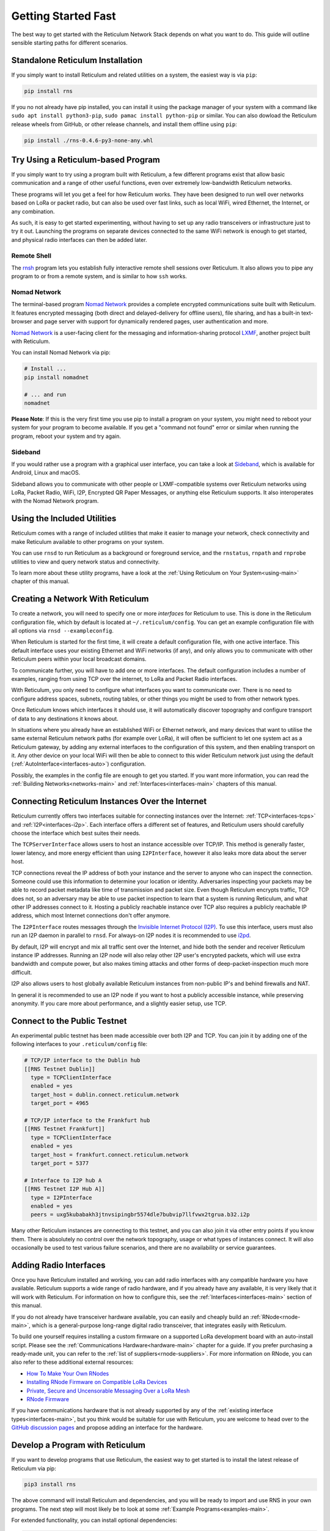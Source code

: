 ********************
Getting Started Fast
********************

The best way to get started with the Reticulum Network Stack depends on what
you want to do. This guide will outline sensible starting paths for different
scenarios.


Standalone Reticulum Installation
=============================================
If you simply want to install Reticulum and related utilities on a system,
the easiest way is via ``pip``:

.. code::

   pip install rns

If you no not already have pip installed, you can install it using the package manager
of your system with a command like ``sudo apt install python3-pip``,
``sudo pamac install python-pip`` or similar. You can also dowload the Reticulum release
wheels from GitHub, or other release channels, and install them offline using ``pip``:

.. code::

   pip install ./rns-0.4.6-py3-none-any.whl


Try Using a Reticulum-based Program
=============================================

If you simply want to try using a program built with Reticulum, a few different
programs exist that allow basic communication and a range of other useful functions,
even over extremely low-bandwidth Reticulum networks.

These programs will let you get a feel for how Reticulum works. They have been designed
to run well over networks based on LoRa or packet radio, but can also be used over fast
links, such as local WiFi, wired Ethernet, the Internet, or any combination.

As such, it is easy to get started experimenting, without having to set up any radio
transceivers or infrastructure just to try it out. Launching the programs on separate
devices connected to the same WiFi network is enough to get started, and physical
radio interfaces can then be added later.

Remote Shell
^^^^^^^^^^^^

The `rnsh <https://github.com/acehoss/rnsh>`_ program lets you establish fully interactive
remote shell sessions over Reticulum. It also allows you to pipe any program to or from a
remote system, and is similar to how ``ssh`` works.

Nomad Network
^^^^^^^^^^^^^

The terminal-based program `Nomad Network <https://github.com/markqvist/nomadnet>`_
provides a complete encrypted communications suite built with Reticulum. It features
encrypted messaging (both direct and delayed-delivery for offline users), file sharing,
and has a built-in text-browser and page server with support for dynamically rendered pages,
user authentication and more.

.. image:: screenshots/nomadnet_3.png
    :target: _images/nomadnet_3.png

`Nomad Network <https://github.com/markqvist/nomadnet>`_ is a user-facing client
for the messaging and information-sharing protocol
`LXMF <https://github.com/markqvist/lxmf>`_, another project built with Reticulum.

You can install Nomad Network via pip:

.. code::

   # Install ...
   pip install nomadnet

   # ... and run
   nomadnet

**Please Note**: If this is the very first time you use pip to install a program
on your system, you might need to reboot your system for your program to become
available. If you get a "command not found" error or similar when running the
program, reboot your system and try again.

Sideband
^^^^^^^^

If you would rather use a program with a graphical user interface, you can take
a look at `Sideband <https://unsigned.io/sideband>`_, which is available for Android,
Linux and macOS.

.. only:: html

  .. image:: screenshots/sideband_devices.webp
      :align: center
      :target: _images/sideband_devices.webp

.. only:: latexpdf

  .. image:: screenshots/sideband_devices.png
      :align: center
      :target: _images/sideband_devices.png

Sideband allows you to communicate with other people or LXMF-compatible
systems over Reticulum networks using LoRa, Packet Radio, WiFi, I2P, Encrypted QR
Paper Messages, or anything else Reticulum supports. It also interoperates with
the Nomad Network program.

Using the Included Utilities
=============================================
Reticulum comes with a range of included utilities that make it easier to
manage your network, check connectivity and make Reticulum available to other
programs on your system.

You can use ``rnsd`` to run Reticulum as a background or foreground service,
and the ``rnstatus``, ``rnpath`` and ``rnprobe`` utilities to view and query
network status and connectivity.

To learn more about these utility programs, have a look at the
:ref:`Using Reticulum on Your System<using-main>` chapter of this manual.


Creating a Network With Reticulum
=============================================
To create a network, you will need to specify one or more *interfaces* for
Reticulum to use. This is done in the Reticulum configuration file, which by
default is located at ``~/.reticulum/config``. You can get an example
configuration file with all options via ``rnsd --exampleconfig``.

When Reticulum is started for the first time, it will create a default
configuration file, with one active interface. This default interface uses
your existing Ethernet and WiFi networks (if any), and only allows you to
communicate with other Reticulum peers within your local broadcast domains.

To communicate further, you will have to add one or more interfaces. The default
configuration includes a number of examples, ranging from using TCP over the
internet, to LoRa and Packet Radio interfaces.

With Reticulum, you only need to configure what interfaces you want to communicate
over. There is no need to configure address spaces, subnets, routing tables,
or other things you might be used to from other network types.

Once Reticulum knows which interfaces it should use, it will automatically
discover topography and configure transport of data to any destinations it
knows about.

In situations where you already have an established WiFi or Ethernet network, and
many devices that want to utilise the same external Reticulum network paths (for example over
LoRa), it will often be sufficient to let one system act as a Reticulum gateway, by
adding any external interfaces to the configuration of this system, and then enabling transport on it. Any
other device on your local WiFi will then be able to connect to this wider Reticulum
network just using the default (:ref:`AutoInterface<interfaces-auto>`) configuration.

Possibly, the examples in the config file are enough to get you started. If
you want more information, you can read the :ref:`Building Networks<networks-main>`
and :ref:`Interfaces<interfaces-main>` chapters of this manual.

Connecting Reticulum Instances Over the Internet
================================================
Reticulum currently offers two interfaces suitable for connecting instances over the Internet: :ref:`TCP<interfaces-tcps>`
and :ref:`I2P<interfaces-i2p>`. Each interface offers a different set of features, and Reticulum 
users should carefully choose the interface which best suites their needs. 

The ``TCPServerInterface`` allows users to host an instance accessible over TCP/IP. This
method is generally faster, lower latency, and more energy efficient than using ``I2PInterface``,
however it also leaks more data about the server host.

TCP connections reveal the IP address of both your instance and the server to anyone who can
inspect the connection. Someone could use this information to determine your location or identity. Adversaries 
inspecting your packets may be able to record packet metadata like time of transmission and packet size.
Even though Reticulum encrypts traffic, TCP does not, so an adversary may be able to use
packet inspection to learn that a system is running Reticulum, and what other IP addresses connect to it.
Hosting a publicly reachable instance over TCP also requires a publicly reachable IP address,
which most Internet connections don't offer anymore.

The ``I2PInterface`` routes messages through the `Invisible Internet Protocol 
(I2P) <https://geti2p.net/en/>`_. To use this interface, users must also run an I2P daemon in
parallel to ``rnsd``. For always-on I2P nodes it is recommended to use `i2pd <https://i2pd.website/>`_. 

By default, I2P will encrypt and mix all traffic sent over the Internet, and 
hide both the sender and receiver Reticulum instance IP addresses. Running an I2P node 
will also relay other I2P user's encrypted packets, which will use extra
bandwidth and compute power, but also makes timing attacks and other forms of 
deep-packet-inspection much more difficult.

I2P also allows users to host globally available Reticulum instances from non-public IP's and behind firewalls and NAT.

In general it is recommended to use an I2P node if you want to host a publicly accessible
instance, while preserving anonymity. If you care more about performance, and a slightly
easier setup, use TCP.


Connect to the Public Testnet
===========================================

An experimental public testnet has been made accessible over both I2P and TCP. You can join it
by adding one of the following interfaces to your ``.reticulum/config`` file:

.. code::

  # TCP/IP interface to the Dublin hub
  [[RNS Testnet Dublin]]
    type = TCPClientInterface
    enabled = yes
    target_host = dublin.connect.reticulum.network
    target_port = 4965

  # TCP/IP interface to the Frankfurt hub
  [[RNS Testnet Frankfurt]]
    type = TCPClientInterface
    enabled = yes
    target_host = frankfurt.connect.reticulum.network
    target_port = 5377

  # Interface to I2P hub A
  [[RNS Testnet I2P Hub A]]
    type = I2PInterface
    enabled = yes
    peers = uxg5kubabakh3jtnvsipingbr5574dle7bubvip7llfvwx2tgrua.b32.i2p

Many other Reticulum instances are connecting to this testnet, and you can also join it
via other entry points if you know them. There is absolutely no control over the network
topography, usage or what types of instances connect. It will also occasionally be used
to test various failure scenarios, and there are no availability or service guarantees.


Adding Radio Interfaces
==============================================
Once you have Reticulum installed and working, you can add radio interfaces with
any compatible hardware you have available. Reticulum supports a wide range of radio
hardware, and if you already have any available, it is very likely that it will
work with Reticulum. For information on how to configure this, see the
:ref:`Interfaces<interfaces-main>` section of this manual.

If you do not already have transceiver hardware available, you can easily and
cheaply build an :ref:`RNode<rnode-main>`, which is a general-purpose long-range
digital radio transceiver, that integrates easily with Reticulum.

To build one yourself requires installing a custom firmware on a supported LoRa
development board with an auto-install script. Please see the :ref:`Communications Hardware<hardware-main>`
chapter for a guide. If you prefer purchasing a ready-made unit, you can refer to the
:ref:`list of suppliers<rnode-suppliers>`. For more information on RNode, you can also
refer to these additional external resources:

* `How To Make Your Own RNodes <https://unsigned.io/how-to-make-your-own-rnodes/>`_
* `Installing RNode Firmware on Compatible LoRa Devices <https://unsigned.io/installing-rnode-firmware-on-supported-devices/>`_
* `Private, Secure and Uncensorable Messaging Over a LoRa Mesh <https://unsigned.io/private-messaging-over-lora/>`_
* `RNode Firmware <https://github.com/markqvist/RNode_Firmware/>`_

If you have communications hardware that is not already supported by any of the
:ref:`existing interface types<interfaces-main>`, but you think would be suitable for use with Reticulum,
you are welcome to head over to the `GitHub discussion pages <https://github.com/markqvist/Reticulum/discussions>`_
and propose adding an interface for the hardware.


Develop a Program with Reticulum
===========================================
If you want to develop programs that use Reticulum, the easiest way to get
started is to install the latest release of Reticulum via pip:

.. code::

   pip3 install rns

The above command will install Reticulum and dependencies, and you will be
ready to import and use RNS in your own programs. The next step will most
likely be to look at some :ref:`Example Programs<examples-main>`.

For extended functionality, you can install optional dependencies:

.. code::

   pip3 install pyserial netifaces


Further information can be found in the :ref:`API Reference<api-main>`.


Participate in Reticulum Development
==============================================
If you want to participate in the development of Reticulum and associated
utilities, you'll want to get the latest source from GitHub. In that case,
don't use pip, but try this recipe:

.. code::

    # Install dependencies
    pip3 install cryptography pyserial netifaces

    # Clone repository
    git clone https://github.com/markqvist/Reticulum.git

    # Move into Reticulum folder and symlink library to examples folder
    cd Reticulum
    ln -s ../RNS ./Examples/

    # Run an example
    python3 Examples/Echo.py -s

    # Unless you've manually created a config file, Reticulum will do so now,
    # and immediately exit. Make any necessary changes to the file:
    nano ~/.reticulum/config

    # ... and launch the example again.
    python3 Examples/Echo.py -s

    # You can now repeat the process on another computer,
    # and run the same example with -h to get command line options.
    python3 Examples/Echo.py -h

    # Run the example in client mode to "ping" the server.
    # Replace the hash below with the actual destination hash of your server.
    python3 Examples/Echo.py 174a64852a75682259ad8b921b8bf416

    # Have a look at another example
    python3 Examples/Filetransfer.py -h

When you have experimented with the basic examples, it's time to go read the
:ref:`Understanding Reticulum<understanding-main>` chapter. Before submitting
your first pull request, it is probably a good idea to introduce yourself on
the `disucssion forum on GitHub <https://github.com/markqvist/Reticulum/discussions>`_,
or ask one of the developers or maintainers for a good place to start.


Reticulum on ARM64
==============================================
On some architectures, including ARM64, not all dependencies have precompiled
binaries. On such systems, you may need to install ``python3-dev`` before
installing Reticulum or programs that depend on Reticulum.

.. code::

   # Install Python and development packages
   sudo apt update
   sudo apt install python3 python3-pip python3-dev

   # Install Reticulum
   python3 -m pip install rns


Reticulum on Raspberry Pi
==============================================
It is currently recommended to use a 64-bit version of the Raspberry Pi OS
if you want to run Reticulum on Raspberry Pi computers, since 32-bit versions
don't always have packages available for some dependencies.

Reticulum on Android
==============================================
Reticulum can be used on Android in different ways. The easiest way to get
started is using an app like `Sideband <https://unsigned.io/sideband>`_.

For more control and features, you can use Reticulum and related programs via
the `Termux app <https://termux.com/>`_, at the time of writing available on
`F-droid <https://f-droid.org>`_.

Termux is a terminal emulator and Linux environment for Android based devices,
which includes the ability to use many different programs and libraries,
including Reticulum.

To use Reticulum within the Termux environment, you will need to install
``python`` and the ``python-cryptography`` library using ``pkg``, the package-manager
build into Termux. After that, you can use ``pip`` to install Reticulum.

From within Termux, execute the following:

.. code::

    # First, make sure indexes and packages are up to date.
    pkg update
    pkg upgrade

    # Then install python and the cryptography library.
    pkg install python python-cryptography

    # Make sure pip is up to date, and install the wheel module.
    pip install wheel pip --upgrade

    # Install Reticulum
    pip install rns

If for some reason the ``python-cryptography`` package is not available for
your platform via the Termux package manager, you can attempt to build it
locally on your device using the following command:

.. code::

    # First, make sure indexes and packages are up to date.
    pkg update
    pkg upgrade

    # Then install dependencies for the cryptography library.
    pkg install python build-essential openssl libffi rust

    # Make sure pip is up to date, and install the wheel module.
    pip install wheel pip --upgrade

    # To allow the installer to build the cryptography module,
    # we need to let it know what platform we are compiling for:
    export CARGO_BUILD_TARGET="aarch64-linux-android"

    # Start the install process for the cryptography module.
    # Depending on your device, this can take several minutes,
    # since the module must be compiled locally on your device.
    pip install cryptography

    # If the above installation succeeds, you can now install
    # Reticulum and any related software
    pip install rns

It is also possible to include Reticulum in apps compiled and distributed as
Android APKs. A detailed tutorial and example source code will be included
here at a later point. Until then you can use the `Sideband source code <https://github.com/markqvist/sideband>`_ as an example and startig point.

Pure-Python Reticulum
==============================================
In some rare cases, and on more obscure system types, it is not possible to
install one or more dependencies

On more unusual systems, and in some rare cases, it might not be possible to
install or even compile one or more of the above modules. In such situations,
you can use the ``rnspure`` package instead of the ``rns`` package, or use ``pip``
with the ``--no-dependencies`` command-line option. The ``rnspure``
package requires no external dependencies for installation. Please note that the
actual contents of the ``rns`` and ``rnspure`` packages are *completely identical*.
The only difference is that the ``rnspure`` package lists no dependencies required
for installation.

No matter how Reticulum is installed and started, it will load external dependencies
only if they are *needed* and *available*. If for example you want to use Reticulum
on a system that cannot support ``pyserial``, it is perfectly possible to do so using
the `rnspure` package, but Reticulum will not be able to use serial-based interfaces.
All other available modules will still be loaded when needed.

**Please Note!** If you use the `rnspure` package to run Reticulum on systems that
do not support `PyCA/cryptography <https://github.com/pyca/cryptography>`_, it is
important that you read and understand the :ref:`Cryptographic Primitives <understanding-primitives>`
section of this manual.
